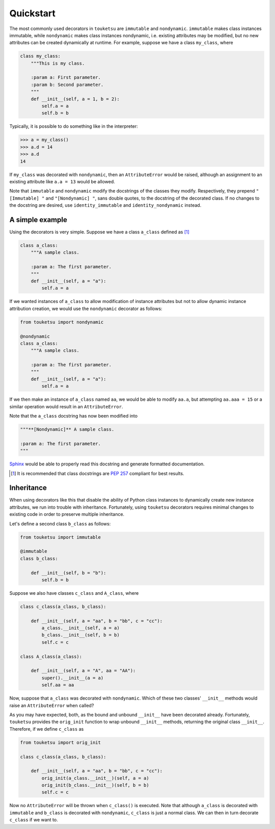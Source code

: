 .. quickstart guide for touketsu without sphinx-enabled formatting.

   see quickstart.rst for the same content, but *with* sphinx-specific
   restructuredtext markup.

Quickstart
==========

The most commonly used decorators in ``touketsu`` are ``immutable`` and
``nondynamic``. ``immutable`` makes class instances immutable, while
``nondynamic`` makes class instances nondynamic, i.e. existing attributes may be
modified, but no new attributes can be created dynamically at runtime. For
example, suppose we have a class ``my_class``, where

.. code:: python

   class my_class:
       """This is my class.

       :param a: First parameter.
       :param b: Second parameter.
       """
       def __init__(self, a = 1, b = 2):
           self.a = a
           self.b = b

Typically, it is possible to do something like in the interpreter:

>>> a = my_class()
>>> a.d = 14
>>> a.d
14

If ``my_class`` was decorated with ``nondynamic``, then an ``AttributeError``
would be raised, although an assignment to an existing attribute like
``a.a = 13`` would be allowed.

Note that ``immutable`` and ``nondynamic`` modify the docstrings of the classes
they modify. Respectively, they prepend ``"[Immutable] "`` and
``"[Nondynamic] "``, sans double quotes, to the docstring of the decorated
class. If no changes to the docstring are desired, use ``identity_immutable``
and ``identity_nondynamic`` instead.

A simple example
----------------

Using the decorators is very simple. Suppose we have a class ``a_class`` defined
as [#]_

.. code:: python

   class a_class:
       """A sample class.

       :param a: The first parameter.
       """
       def __init__(self, a = "a"):
           self.a = a
   
If we wanted instances of ``a_class`` to allow modification of instance
attributes but not to allow dynamic instance attribution creation, we would use
the ``nondynamic`` decorator as follows:

.. code:: python

   from touketsu import nondynamic

   @nondynamic
   class a_class:
       """A sample class.

       :param a: The first parameter.
       """
       def __init__(self, a = "a"):
           self.a = a

If we then make an instance of ``a_class`` named ``aa``, we would be able to
modify ``aa.a``, but attempting ``aa.aaa = 15`` or a similar operation would
result in an ``AttributeError``.

Note that the ``a_class`` docstring has now been modified into

.. code:: python

   """**[Nondynamic]** A sample class.

   :param a: The first parameter.
   """

Sphinx__ would be able to properly read this docstring and generate formatted
documentation.

.. [#] It is recommended that class docstrings are `PEP 257`__ compliant for
   best results.

.. __: https://www.sphinx-doc.org/en/master/

.. __: https://www.python.org/dev/peps/pep-0257/

Inheritance
-----------

When using decorators like this that disable the ability of Python class
instances to dynamically create new instance attributes, we run into trouble
with inheritance. Fortunately, using ``touketsu`` decorators requires minimal
changes to existing code in order to preserve multiple inheritance.

Let's define a second class ``b_class`` as follows:

.. code:: python

   from touketsu import immutable

   @immutable
   class b_class:

       def __init__(self, b = "b"):
           self.b = b

Suppose we also have classes ``c_class`` and ``A_class``, where

.. code:: python

   class c_class(a_class, b_class):

       def __init__(self, a = "aa", b = "bb", c = "cc"):
           a_class.__init__(self, a = a)
           b_class.__init__(self, b = b)
           self.c = c

   class A_class(a_class):

       def __init__(self, a = "A", aa = "AA"):
           super().__init__(a = a)
           self.aa = aa

Now, suppose that ``a_class`` was decorated with ``nondynamic``. Which of these
two classes' ``__init__`` methods would raise an ``AttributeError`` when called?

As you may have expected, both, as the bound and unbound ``__init__`` have
been decorated already. Fortunately, ``touketsu`` provides the ``orig_init``
function to wrap unbound ``__init__`` methods, returning the original class
``__init__``. Therefore, if we define ``c_class`` as

.. code:: python

   from touketsu import orig_init

   class c_class(a_class, b_class):

       def __init__(self, a = "aa", b = "bb", c = "cc"):
           orig_init(a_class.__init__)(self, a = a)
           orig_init(b_class.__init__)(self, b = b)
           self.c = c

Now no ``AttributeError`` will be thrown when ``c_class()`` is executed. Note
that although ``a_class`` is decorated with ``immutable`` and ``b_class`` is
decorated with ``nondynamic``, ``c_class`` is just a normal class. We can then
in turn decorate ``c_class`` if we want to.